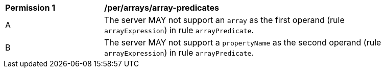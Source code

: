 [[per_array-predicates]]
[width="90%",cols="2,6a"]
|===
^|*Permission {counter:per-id}* |*/per/arrays/array-predicates*
^|A |The server MAY not support an `array` as the first operand (rule `arrayExpression`) in rule `arrayPredicate`.
^|B |The server MAY not support a `propertyName` as the second operand (rule `arrayExpression`) in rule `arrayPredicate`.
|===
